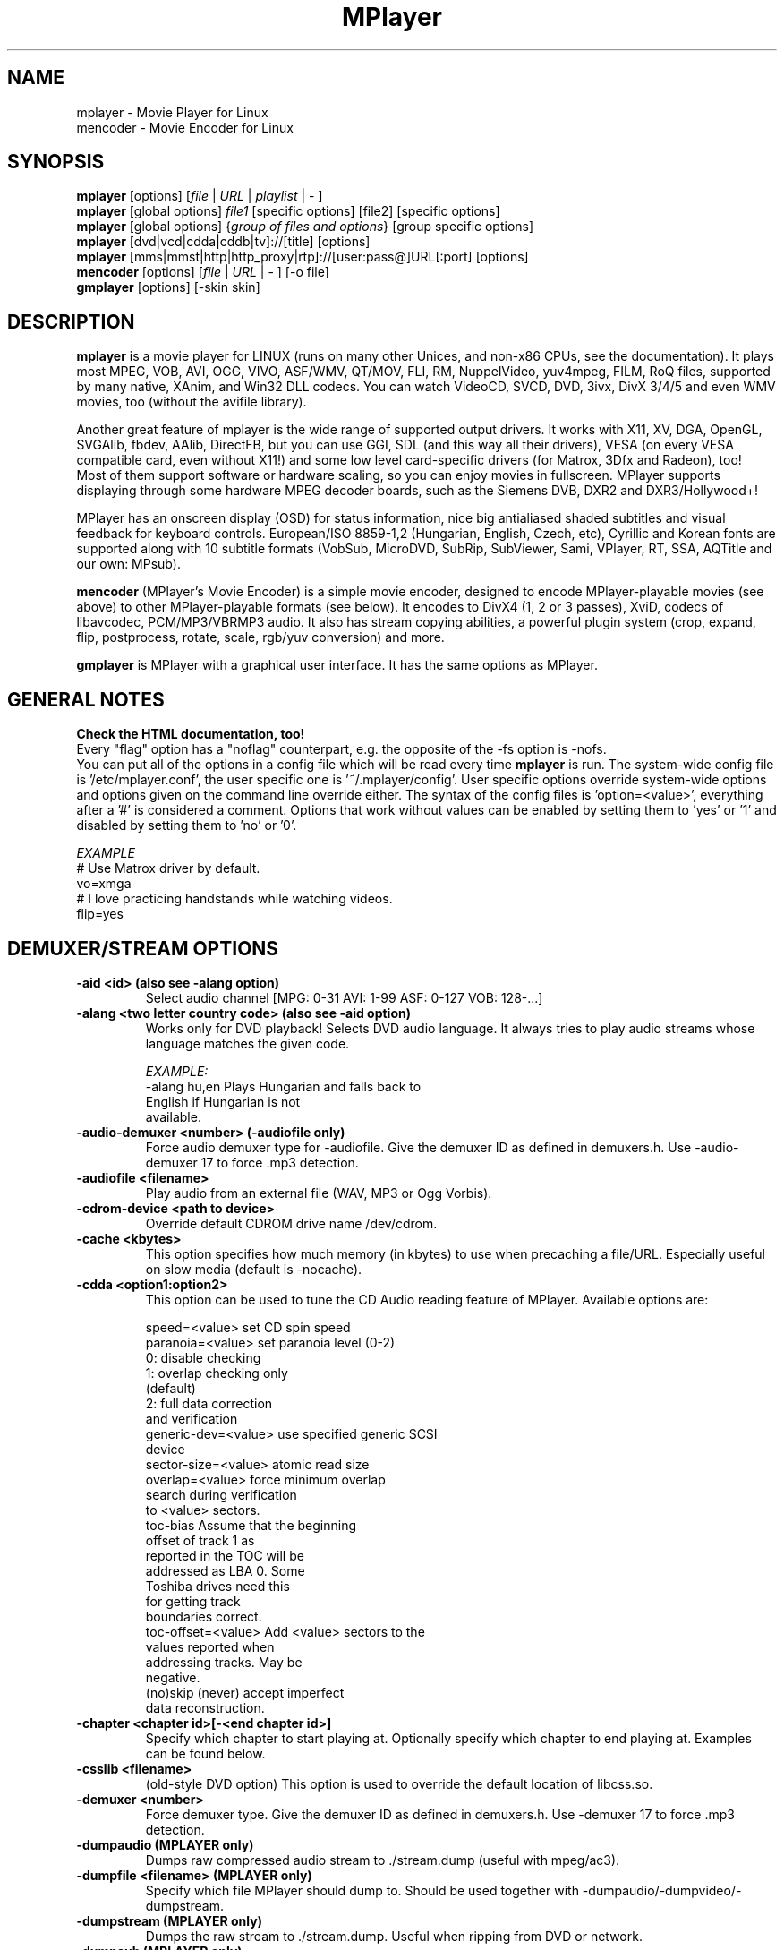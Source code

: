 .\" MPlayer (C) 2000-2002 Arpad Gereoffy <sendmail@to.mplayer-users>
.\" This man page was/is done by Gabucino <sendmail@to.mplayer-users>
.\" (Patches done by Jonas Jermann <sendmail@to.mplayer-users>)
.\" 
.TH "MPlayer" "1" "2002-06-24"

.SH "NAME"
mplayer  \- Movie Player for Linux
.br
mencoder \- Movie Encoder for Linux

.SH "SYNOPSIS"
.B mplayer
.RB [options]\ [\fIfile\fP\ |\ \fIURL\fP\ |\ \fIplaylist\fP\ |\ \-\ ]
.br
.B mplayer
.RB [global\ options]\ \fIfile1\fP\ [specific\ options]\ [file2]\ [specific\ options]
.br
.B mplayer
.RB [global\ options]\ {\fIgroup\ of\ files\ and\ options\fP}\ [group\ specific\ options]
.br
.B mplayer
.RB [dvd|vcd|cdda|cddb|tv]://[title]\ [options]
.br
.B mplayer
.RB [mms|mmst|http|http_proxy|rtp]://[user:pass@]URL[:port]\ [options]
.br
.B mencoder
.RB [options]\ [\fIfile\fP\ |\ \fIURL\fP\ |\ \-\ ]\ [\-o\ file]
.br
.B gmplayer
.RB [options]\ [\-skin\ skin]

.SH "DESCRIPTION"
.B mplayer
is a movie player for LINUX (runs on many other Unices, and non\-x86
CPUs, see the documentation). It plays most MPEG, VOB, AVI, OGG, VIVO, ASF/WMV, QT/MOV,
FLI, RM, NuppelVideo, yuv4mpeg, FILM, RoQ files, supported by many native, XAnim, and
Win32 DLL codecs. You can watch VideoCD, SVCD, DVD, 3ivx, DivX 3/4/5 and even WMV
movies, too (without the avifile library).

Another great feature of mplayer is the wide range of supported output drivers.
It works with X11, XV, DGA, OpenGL, SVGAlib, fbdev, AAlib, DirectFB, but you can use
GGI, SDL (and this way all their drivers), VESA (on every VESA compatible card, even 
without X11!) and some low level card-specific drivers (for Matrox, 3Dfx and Radeon), too!
.br
Most of them support software or hardware scaling, so you can enjoy movies in fullscreen.
MPlayer supports displaying through some hardware MPEG decoder boards, such as the Siemens
DVB, DXR2 and DXR3/Hollywood+!

MPlayer has an onscreen display (OSD) for status information, nice big
antialiased shaded subtitles and visual feedback for keyboard controls.
European/ISO 8859-1,2 (Hungarian, English, Czech, etc), Cyrillic and Korean
fonts are supported along with 10 subtitle formats (VobSub, MicroDVD, SubRip,
SubViewer, Sami, VPlayer, RT, SSA, AQTitle and our own: MPsub).

.B mencoder
(MPlayer's Movie Encoder) is a simple movie encoder, designed to
encode MPlayer-playable movies (see above) to other MPlayer-playable formats
(see below). It encodes to DivX4 (1, 2 or 3 passes), XviD, codecs of libavcodec,
PCM/MP3/VBRMP3 audio. It also has stream copying abilities, a powerful plugin system
(crop, expand, flip, postprocess, rotate, scale, rgb/yuv conversion) and more.

.B gmplayer
is MPlayer with a graphical user interface.
It has the same options as MPlayer.

.SH GENERAL NOTES
.B Check the HTML documentation, too!
.br
Every "flag" option has a "noflag" counterpart, e.g.  the opposite of the \-fs
option is \-nofs.
.br
You can put all of the options in a config file which will be read every time
.B mplayer
is run. The system-wide config file is '/etc/mplayer.conf', the user specific
one is '~/.mplayer/config'. User specific options override system-wide options
and options given on the command line override either. The syntax of the config
files is 'option=<value>', everything after a '#' is considered a comment.
Options that work without values can be enabled by setting them to 'yes' or '1'
and disabled by setting them to 'no' or '0'.

.I EXAMPLE
.br
# Use Matrox driver by default.
.br
vo=xmga
.br
# I love practicing handstands while watching videos.
.br
flip=yes

.SH "DEMUXER/STREAM OPTIONS"
.TP
.B \-aid <id> (also see \-alang option)
Select audio channel [MPG: 0\-31 AVI: 1\-99 ASF: 0\-127 VOB: 128\-...]
.TP
.B \-alang <two letter\ country\ code> (also see \-aid option)
Works only for DVD playback! Selects DVD audio language. It always tries
to play audio streams whose language matches the given code.

.I EXAMPLE:
    \-alang hu,en  Plays Hungarian and falls back to
                  English if Hungarian is not
                  available.
.TP
.B \-audio\-demuxer <number> (\-audiofile only)
Force audio demuxer type for \-audiofile.
Give the demuxer ID as defined in demuxers.h.
Use \-audio\-demuxer 17 to force .mp3 detection.
.TP
.B \-audiofile <filename>
Play audio from an external file (WAV, MP3 or Ogg Vorbis).
.TP
.B \-cdrom\-device <path\ to\ device>
Override default CDROM drive name /dev/cdrom.
.TP
.B \-cache <kbytes>
This option specifies how much memory (in kbytes) to use when precaching a file/URL.
Especially useful on slow media (default is \-nocache).
.TP
.B \-cdda <option1:option2>
This option can be used to tune the CD Audio reading feature of MPlayer.
Available options are:

    speed=<value>        set CD spin speed
    paranoia=<value>     set paranoia level (0-2)
                           0: disable checking
                           1: overlap checking only
                              (default)
                           2: full data correction
                              and verification
    generic-dev=<value>  use specified generic SCSI
                         device
    sector-size=<value>  atomic read size
    overlap=<value>      force minimum overlap
                         search during verification
                         to <value> sectors.
    toc-bias             Assume that the beginning
                         offset of track 1 as
                         reported in the TOC will be
                         addressed as LBA 0. Some
                         Toshiba drives need this
                         for getting track
                         boundaries correct.
    toc-offset=<value>   Add <value> sectors to the
                         values reported when
                         addressing tracks. May be
                         negative.
    (no)skip             (never) accept imperfect
                         data reconstruction.
.TP
.B \-chapter <chapter\ id>[-<end\ chapter\ id>]
Specify which chapter to start playing at. Optionally specify which chapter to
end playing at. Examples can be found below.
.TP
.B \-csslib <filename>
(old-style DVD option) This option is used to override the default location of libcss.so.
.TP
.B \-demuxer <number>
Force demuxer type. Give the demuxer ID as defined in demuxers.h.
Use \-demuxer 17 to force .mp3 detection.
.TP
.B \-dumpaudio (MPLAYER only)
Dumps raw compressed audio stream to ./stream.dump (useful with mpeg/ac3).
.TP
.B \-dumpfile <filename> (MPLAYER only)
Specify which file MPlayer should dump to. Should be used together
with \-dumpaudio/\-dumpvideo/\-dumpstream.
.TP
.B \-dumpstream (MPLAYER only)
Dumps the raw stream to ./stream.dump. Useful when ripping from
DVD or network.
.TP
.B \-dumpsub (MPLAYER only)
Dumps the subtitle substream from VOB streams.
.TP
.B \-dumpvideo (MPLAYER only)
Dump raw compressed video stream to ./stream.dump (not very usable).
.TP
.B \-dvd <title\ id>
Tell MPlayer which movies (specified by title id) to play. For example
sometimes '1' is a trailer, and '2' is the real movie.
.br
.I NOTE:
Sometimes deinterlacing is required for DVD playback,
see the \-pp 0x20000 or \-npp lb options.
.TP
.B \-dvd\-device <path\ to\ device>
Override default DVD device name /dev/dvd.
.TP
.B \-dvdangle <angle\ id>
Some DVD discs contain scenes that can be viewed from multiple angles.
Here you can tell MPlayer which angles to use. Examples can be found below.
.TP
.B \-dvdauth <DVD\ device>
(old-style DVD option) Turns on DVD authentication using the given device.
.TP
.B \-dvdkey <CSS\ key>
(old-style DVD option) When decoding from non-DVD, this option gives the CSS key needed 
to crack the DVD (the key is printed when authenticating with DVD).
.TP
.B \-dvdnav (BETA CODE) 
Force usage of libdvdnav.
.TP
.B \-forceidx
Force rebuilding of INDEX. Useful for files with broken index (desyncs, etc).
Seeking will be possible. You can fix the index permanently with
MEncoder (see the documentation).
.TP
.B \-fps <value>
Override video framerate (if value is wrong/missing in the header) (float number).
.TP
.B \-frames <number>
Play/convert only first <number> frames, then quit.
.TP
.B \-hr\-mp3\-seek (.MP3 only)
Hi\-res mp3 seeking. Default is: enabled when playing from external MP3 file,
as we need to seek to the very exact position to keep A/V sync. It can be slow
especially when seeking backwards \- it has to rewind to the beginning to find
the exact frame.
.TP
.B \-idx (also see \-forceidx)
Rebuilds INDEX of the AVI if no INDEX was found, 
thus allowing seeking. Useful with broken/incomplete
downloads, or badly created AVIs.
.TP
.B \-mc <seconds/frame>
Maximum A-V sync correction per frame (in seconds).
.TP
.B \-mf <option1:option2:...>
Used when decoding from multiple PNG or JPEG files
(see documentation). Available options are:

    on            turns on multifile support
    w=<value>     width of the output (autodetect)
    h=<value>     height of the output (autodetect)
    fps=<value>   fps of the output (default: 25)
    type=<value>  type of input files (available types : jpeg, png)
.TP
.B \-ni (.AVI only)
Force usage of non\-interleaved AVI parser (fixes playing
of some bad AVI files).
.TP
.B \-nobps (.AVI only)
Do not use average byte/sec value for A\-V sync (AVI).
Helps with some AVI files with broken header.
.TP
.B \-passwd <password> (see \-user option too!)
Specify password for http authentication.
.TP
.B \-rawaudio <option1:option2:...>
This option lets you play raw audio files. It may also be used to
play audio CDs which are not 44KHz 16Bit stereo.
Available options are:

    on                  use raw audio demuxer
    channels=<value>    number of channels
    rate=<value>        rate in samples per second
    samplesize=<value>  sample size in byte
    format=<value>      fourcc in hex
.TP
.B \-skipopening
Skip DVD opening (dvdnav only).
.TP
.B \-sb <byte\ position> (see \-ss option too!)
Seek to byte position. Useful for playback from CDROM
images / vob files with junk at the beginning.
.TP
.B \-srate <Hz>
Specifies Hz to playback audio on. Affects playback speed!
.TP
.B \-ss <time> (see \-sb option too!)
Seek to given time position.

.I EXAMPLE:
    \-ss 56        seeks to 56 seconds
    \-ss 01:10:00  seeks to 1 hour 10 min
.TP
.B \-tv <option1:option2:...>
This option enables the TV grabbing feature of MPlayer (see documentation). 
Available options are:

    on                use TV input
    noaudio           no sound
    driver=<value>    available: dummy, v4l
    device=<value>    Specify other device than the
                      default /dev/video0.
    input=<value>     available: television,
                      s-video, composite, etc
    freq=<value>      Specify the frequency to set
                      the tuner to (e.g. 511.250).
    outfmt=<value>    output format of the tuner
                      (rgb32, rgb24, yv12, uyvy,
                      i420)
    width=<value>     width of the output window
    height=<value>    height of the output window
    norm=<value>      available: PAL, SECAM, NTSC
    channel=<value>   Set tuner to <value> channel.
    chanlist=<value>  available: europe-east,
                      europe-west, us-bcast,
                      us-cable, etc

.TP
.B \-vcd <track>
Play video CD track from device instead of plain file.
.TP
.B \-vid <id>
Select video channel [MPG: 0\-15  ASF:  0\-255].
.TP
.B \-vivo <sub\-options> (DEBUG CODE)
Force audio parameters for the .vivo demuxer (for debugging purposes).


.SH "DECODING/FILTERING OPTIONS"
.TP
.B \-ac <codec name>
Force usage of a specific audio codec, according to its name in codecs.conf.

.I EXAMPLE:
    \-ac mp3     use libmp3 MP3 codec
    \-ac mp3acm  use l3codeca.acm MP3 codec
    \-ac ac3     use AC3 codec
    \-ac hwac3   enable hardware AC3 passthrough
                (see documentation)
    \-ac vorbis  use libvorbis
    \-ac ffmp3   use ffmpeg's MP3 decoder (SLOW)

See \-ac help for a full list of available codecs.
.TP
.B \-afm <1\-12> (OBSOLETE)
Force usage of a specific audio format family.

.I EXAMPLE:
    \-afm 1   use libmp3 (mp2/mp3, but not mp1)
    \-afm 2   suppose raw PCM audio
    \-afm 3   use libac3
    \-afm 4   use a matching Win32 codec
    \-afm 5   use aLaw/uLaw driver
    \-afm 10  use libvorbis
    \-afm 11  use ffmpeg's MP3 decoder (even mp1)
.TP
.B \-aspect <ratio>
Override aspect ratio of movies. It's autodetected on MPEG files, but can't be
autodetected on most AVI files.

.I EXAMPLE:
    \-aspect 4:3  or \-aspect 1.3333
    \-aspect 16:9 or \-aspect 1.7777
.TP
.B \-flip
Flip image upside-down.
.TP
.B \-lavdopts <option1:option2:...> (DEBUG CODE)
If decoding with a codec from libavcodec, you can specify its parameters here.

.I EXAMPLE:
    \-lavdopts bug=1

Available options are:
  
    ver=<value>  error resilience:
                   -1  needed for some very broken
                       encoders
                    0  default
                    1  more aggressive error
                       detection
    bug=<value>  manual workaround encoder bugs:
                   0  default
                   1  workaround for some old lavc
                      generated msmpeg4v3 files
.TP
.B \-nosound
Do not play/encode sound.
.TP
.B \-npp <option1,option2,...>
This option allows giving more literate postprocessing options, 
and is another way of calling it (not with \-pp). See \-npp help
for a full list of available options. The keywords accept a '\-'
prefix to disable the option.
.br
A ':' followed by a letter may be appended to the option to indicate its 
scope:
    a  Automatically switches the filter off if the CPU is too slow.
    c  Do chrominance filtering, too.
    y  Do not do chrominance filtering (only luminance filtering).
.br
Each filter defaults to 'c' (chrominance).
.br
.I NOTE:
-npp only controls the external postprocess filter, and you HAVE TO
load it manually by -vop pp (Usage: -vop pp -npp <options>),
it is not auto-loaded!

.I EXAMPLE:
    \-npp hb,vb,dr,al,lb  same as \-pp 0x2007f
    \-npp hb,vb,dr,al     same as \-pp 0x7f
    \-npp de,\-al          default filters without
                         brightness/contrast
                         correction
    \-npp de,tn:1:2:3     Enable default filters
                         & temporal denoiser.
    \-npp hb:y,vb:a \-autoq 6
                         Deblock horizontal only
                         luminance and switch
                         vertical deblocking on or
                         off automatically
                         depending on available
                         CPU time.
.TP
.B \-pp <quality> (see \-npp option too!)
Apply postprocess filter on decoded image.

Value given by -pp is sent to the codec, if the codec has built-in postprocess
filter (newer win32 DShow DLLs, divx4linux) otherwise the external postprocess
filter plugin (-vop pp) is auto-loaded and used.
Note, that you can use the built-in and external pp at the
same time, use -pp to set internal pp, and -vop pp=value to set up the external!

The valid range of -pp value for built-in pp filters vary on codecs, mostly
0-6, where 0=disable 6=slowest/best.

For the external pp filter, this is the numerical mode to use postprocessing. The '\-npp' option described
above has the same effects but with letters. To have several filters at the
same time, simply add the hexadecimal values.

.I EXAMPLE:
The following values are known to give good results:
    \-pp 0x20000 (\-npp lb)        deinterlacing (for DVD/MPEG2 playback e.g.)
    \-pp 0x7f (\-npp hb,vb,dr,al)  deblocking filter (for DivX)
.TP
.B \-ssf <mode> (BETA CODE)
Specifies SwScaler parameters. Available options are:

    lgb=[0..100]  Gaussian blur filter (luma) 
    cgb=[0..100]  Gaussian blur filter (chroma)
    ls=[0..100]   sharpen filter (luma)
    cs=[0..100]   sharpen filter (chroma)
    cvs=x         chroma vertical shifting
    chs=x         chroma horizontal shifting

.I EXAMPLE
    \-vop scale -ssf lgb=3.0
.TP
.B \-stereo <mode>
Select type of MP2/MP3 stereo output.

    Stereo         0
    Left channel   1
    Right channel  2
.TP
.B \-sws <software\ scaler\ type>
This option sets the quality (and speed, respectively) of the software scaler,
with the \-zoom option. For example with x11 or other outputs which lack
hardware acceleration. Possible settings are:

    0  fast bilinear (default)
    1  bilinear
    2  bicubic (best quality)
    3  ?
    4  nearest neighbor (bad quality)
    5  area averaging scaling support
.TP
.B \-vc <codec name>
Force usage of a specific video codec, according to its name in codecs.conf,

.I EXAMPLE:
    \-vc divx      use VFW DivX codec
    \-vc divxds    use DirectShow DivX codec
    \-vc ffdivx    use libavcodec's DivX codec
    \-vc ffmpeg12  use libavcodec's MPEG1/2 codec
    \-vc divx4     use Project Mayo's DivX codec

See '\-vc help' for FULL list!
.TP
.B \-vfm <1\-12> (OBSOLETE)
Force usage of a specific codec FAMILY, and FALLBACK to default if failed.

.I EXAMPLE:
    \-vfm 2   use VFW (Win32) codecs
    \-vfm 3   use OpenDivX/DivX4 codec (YV12)
             (same as \-vc odivx but fallback)
    \-vfm 4   use DirectShow (Win32) codecs
    \-vfm 5   use libavcodec codecs
    \-vfm 7   use DivX4 codec (YUY2)
             (same as \-vc divx4 but fallback)
    \-vfm 10  use XAnim codecs
.br
.I NOTE:
If libdivxdecore support was compiled in, then type 3 and 7 now contains
just the same DivX4 codec, but different APIs to reach it. For difference
between them and when to use which, check the DivX4 section in the
documentation.
.TP
.B \-vop <plugin3[=options],plugin2,plugin1,...>
Activate comma separated list of video filters (see documentation).
Available plugins are:

    crop[=w:h:x:y]      cropping
    expand[=w:h:x:y:o]  expanding and OSD
    flip                vertical mirroring
    mirror              horizontal mirroring
    rotate[=<0-3>]      rotate image +- 90 degrees
    scale[=w:h]         software scaling
    yuy2                YV12/I420 \-> YUY2
    rgb2bgr[=swap]      RGB 24/32 <\-> BGR 24/32
    palette             RGB/BGR 8 \-> 15/16/24/32bpp
    format[=fourcc]     restrict colorspace
    pp[=flags]          postprocessing (see \-pp)
    lavc[=quality:fps]  YV12\->MPEG1 (libavcodec)
    fame                YV12\->MPEG1 (libfame)
    dvbscale[=aspect]   optimal scaling for DVB
                        cards (aspect=
                        DVB_HEIGHT*ASPECTRATIO)
    cropdetect          black border detection
                        (print crop values)
    noise[=lumaNoise[u][t][h]:chromaNoise[u][t][h]
                        add noise
                          <0-100>  lumaNoise
                          <0-100>  chromaNoise
                          u        uniform noise
                          t        temporal noise
                          h        high quality

.I parameters:
.br
    w,h  destination width/height
           value   w/h = value
           \-1      w/h = original (default)
           0       w/h = scaled (aspect) w/h
           \-value  w/h = original+value
    x,y  x/y position of the subimage
           value   x/y = value
           \-1      x/y = center image (default)
    o    enable/disable OSD/SUB rendering
           0       disabled (default)
           1       enabled

You can get the list of available plugins executing
.I mplayer \-vop help

.TP
.B \-x <x> (MPLAYER only)
Scale image to x width (if sw/hw scaling available). Disables aspect calcs.
.TP
.B \-xy <x>
    x<=8  Scale image by factor <x>.
    x>8   Set width to <x> and calculate height to
          keep correct aspect ratio.
.TP
.B \-y <y> (MPLAYER only)
Scale image to y height (if sw/hw scaling available). Disables aspect calcs.
.TP
.B \-zoom
Allow software scaling, where available. Could be used to force scaling with -vop scale
.br
.I NOTE:
\-vop scale will IGNORE options -x/-y/-xy/-fs/-aspect without -zoom.


.SH "OSD/SUB OPTIONS"
.I NOTE:
See -vop expand too.
.TP
.B \-dumpmpsub (MPLAYER only)
Convert the given subtitle (specified with the \-sub switch) to MPlayer's
subtitle format, MPsub. Creates a dump.mpsub file in the current directory.
.TP
.B \-dumpsrtsub (MPLAYER only)
Convert the given subtitle (specified with the \-sub switch) to the time-based
SubViewer (SRT) subtitle format. Creates a dumpsub.srt file in current
directory.
.TP
.B \-ifo <vobsub\ ifo\ file>
Indicate the file that will be used to load palette and frame size for VOBSUB
subtitles.
.TP
.B \-ffactor <number>
Resample alphamap of the font. Can be:

    0     plain white fonts
    0.75  very narrow black outline [default]
    1     narrow black outline
    10    bold black outline
.TP
.B \-font <path\ to\ font.desc\ file>
Search for the OSD/SUB fonts in an alternative directory (default:
~/.mplayer/font/font.desc).

.I EXAMPLE:
    \-font ~/.mplayer/arial\-14/font.desc
.TP
.B \-noautosub
Turns off automatic subtitles.
.TP
.B \-osdlevel <0\-2> (MPLAYER only)
Specifies which mode the OSD should start in (0: none, 1: seek, 2: seek+timer,
default is 2).
.TP
.B \-sid <id> (also see -slang option)
Turns on DVD subtitle displaying. Also, you MUST specify a number which
corresponds to a DVD subtitle language (0\-31). For the list of available
subtitles, use with the \-v switch and look at the output.
.TP
.B \-slang <two\ letter\ country\ code> (also see \-sid option)
Works only for DVD playback! Turns on/selects DVD subtitle language. For the
list of available subtitles, use with the \-v switch and look at the output.

.I EXAMPLE:
    \-slang hu,en  Selects Hungarian and falls back
                  to English if Hungarian is not
                  available.
.TP
.B \-sub <subtitle\ file>
Use/display this subtitle file.
.TP
.B \-subcp <codepage>
If your system supports iconv(3), you can use this option to
specify codepage of the subtitle.

.I EXAMPLE:
    \-subcp  latin2
    \-subcp  cp1250
.TP
.B \-sub\-demuxer <number> (BETA CODE)
Force subtitle demuxer type for \-subfile.
.TP
.B \-subdelay <sec>
Delays subtitles by <sec> seconds. Can be negative.
.TP
.B \-subfps <rate>
Specify frame/sec rate of subtitle file (float number),
default: the same fps as the movie.
.br
.I NOTE:
ONLY for frame\-based SUB files, i.e. NOT MicroDVD format!
.TP
.B \-subfile <filename> (BETA CODE)
Currently useless. Same as \-audiofile, but for subtitle streams (OggDS?).
.TP
.B \-subpos <0\-100> (useful with -vop expand)
Specify the position of subtitles on the screen. The value is the vertical
position of the subtitle in % of the screen height.
.TP
.B \-unicode
Tells MPlayer to handle the subtitle file as UNICODE.
.TP
.B \-utf8
Tells MPlayer to handle the subtitle file as UTF8.
.TP
.B \-vobsub <vobsub\ file\ without\ extension>
Specify the VobSub files that are to be used for subtitle. This is
the full pathname without extensions, i.e. without the ".idx", ".ifo"
or ".sub".
.TP
.B \-vobsubid <0-31>
Specify the VobSub subtitle id. Valid values range from 0 to 31.


.SH "AUDIO OUTPUT OPTIONS (MPLAYER ONLY)"
.TP
.B \-abs <value> (OBSOLETE)
Override audio driver/card buffer size detection, -ao oss only
.TP
.B \-ao <driver>[:<device>]
Select audio output driver and optionally device. "device" is valid with
SDL, too, it means subdriver then.

.I EXAMPLE
    \-ao oss:/dev/dsp1  specifies the sound device
                       to use with OSS (replaces
                       the old \-dsp option)
    \-ao sdl:esd        specifies the SDL subdriver

You can get the list of available drivers executing
.I mplayer \-ao help
.TP
.B \-aofile <filename>
Filename for \-ao pcm.
.TP
.B \-aop <plugin1:plugin2:...>
Specify audio plugin(s) and their options (see documentation!!).
Available options are:

    list=[plugins]   comma separated list of
                     plugins (resample, format,
                     surround, format, volume,
                     extrastereo, volnorm)
    delay=<sec>      example plugin, do not use!
    format=<format>  output format
                     (format plugin only)
    fout=<Hz>        output frequency
                     (resample plugin only)
    volume=<0-255>   volume (volume plugin only)
    mul=<value>      stereo coefficient, defaults
                     to 2.5
                     (extrastereo plugin only)
    softclip         compressor/"soft\-clipping"
                     capabilities
                     (volume plugin only)
.TP
.B \-channels <number>
Select number of audio output channels to be used

    Stereo    2
    Surround  4
    Full 5.1  6

Currently this option is only honored for AC3 audio, and/or the surround plugin.
.TP
.B \-delay <sec>
Audio delay in seconds (may be +/\- float value).
.TP
.B \-mixer <device>
This option will tell MPlayer to use a different device for mixing than
/dev/mixer.
.TP
.B \-nowaveheader (-ao pcm only)
Don't include wave header. Used for RAW PCM.


.SH "VIDEO OUTPUT OPTIONS (MPLAYER ONLY)"
.TP
.B \-aa*
Used for \-vo aa. You can get a list and an explanation of available options executing
.I mplayer \-aahelp
.TP
.B \-blue_intensity <\-1000\ \-\ 1000>
Adjust intensity of blue component of video signal (default 0).
.TP
.B \-bpp <depth>
Use different color depth than autodetect. Not all \-vo drivers support
it (fbdev, dga2, svga, vesa).
.TP
.B \-brightness <\-100\ \-\ 100>
Adjust brightness of video output (default 0). It changes intensity of 
RGB components of video signal from black to white screen.
.TP
.B \-contrast <\-100\ \-\ 100>
Adjust contrast of video output (default 0). Works in similar manner as brightness.
.TP
.B \-display <name>
Specify the hostname and display number of the X server you want
to display on.

.I EXAMPLE:
    \-display  xtest.localdomain:0
.TP
.B \-double
Enables doublebuffering. Fixes flicker by storing two frames in memory, and
displaying one while decoding another. Can effect OSD. Needs twice the memory
than a single buffer, so it won't work on cards with very few video memory.
.TP
.B \-dr
Turns on direct rendering (not supported by all codecs and video outputs)
(default is off).
.TP
.B \-dxr2 <option1:option2:...>
This option is used to control the dxr2 driver.

    overlay                 enable the overlay
    overlay-ratio           tune the overlay
    ucode=<value>           path to the microcode
    norm=<value>            TV norm
    ar-mode=<value>         aspect ratio mode
    macrovision=<value>     macrovision mode
    75ire                   enable 7.5 IRE
    bw                      b/w TV output
    color                   color TV output
    interlaced              interlaced TV output
    square/ccir601-pixel    TV pixel mode
    iec958-encoded/decoded  iec958 output mode
    mute                    mute sound output
    ignore-cache            do not use VGA cache
    update-cache            recreate VGA cache
.TP
.B \-fb <device> (fbdev or DirectFB only)
Specifies the framebuffer device to use. By default it uses /dev/fb0.
.TP
.B \-fbmode <modename> (fbdev only)
Change video mode to the one that is labelled as <modename> in /etc/fb.modes.
.br
.I NOTE:
VESA framebuffer doesn't support mode changing.
.TP
.B \-fbmodeconfig <filename> (fbdev only)
Use this config file instead of the default /etc/fb.modes.
Only valid for the fbdev driver.
.TP
.B \-forcexv (SDL only)
Force using XVideo.
.TP
.B \-fs
Fullscreen playing (centers movie, and makes black
bands around it). Toggle it with the 'f' key (not all video
outputs support it).
.TP
.B \-fsmode-dontuse <0-31> (OBSOLETE) (use -fs option)
Try this option if you still experience fullscreen problems.
.TP
.B \-green_intensity <\-1000\ \-\ 1000>
Adjust intensity of green component of video signal (default 0).
.TP
.B \-hue <\-100\ \-\ 100>
Adjust hue of video signal (default 0). You can get colored negative
of image with this option.
.TP
.B \-icelayer <0\-15> (icewm only)
Sets the layer of the fullscreen window of mplayer for icewm.

    Desktop     0
    Below       2
    Normal      4
    OnTop       6
    Dock        8
    AboveDock  10
    Menu       12

Default is layer Menu (12).
.TP
.B \-jpeg <option1:option2:...> (\-vo jpeg only)
Specify options for the JPEG output (see documentation).
Available options are [no]progressiv, [no]baseline, 
optimize, smooth, quality and outdir.
.TP
.B \-monitor_dotclock <dotclock\ (or\ pixelclock) range>  (fbdev only)
Look into etc/example.conf for further information and in DOCS/video.html.
.TP
.B \-monitor_hfreq <horizontal frequency range>  (fbdev only)
.TP
.B \-monitor_vfreq <vertical frequency range>  (fbdev only)
.TP
.B \-monitoraspect <ratio>
Set aspect ratio of your screen.

.I EXAMPLE:
    \-monitoraspect 4:3  or 1.3333
    \-monitoraspect 16:9 or 1.7777
.TP
.B \-noslices
Disable drawing video by 16-pixel height slices/bands, instead draws the
while frame in a single run. May be faster or slower, depending on card/cache.
It has effect only with libmpeg2 and libavcodec codecs.
.TP
.B \-panscan <range>
Enables Pan & Scan functionality, i.e. in order to display a 16:9 movie
on a 4:3 display, the sides of the movie are cropped to get a 4:3 image
which fits the screen. This function works only with xv, xmga and xvidix
drivers.

The range varies between 0.0 and 1.0 and controls how much of the image is
cropped.
.TP
.B \-red_intensity <\-1000\ \-\ 1000>
Adjust intensity of red component of video signal (default 0).
.TP
.B \-saturation <\-100\ \-\ 100>
Adjust saturation of video output (default 0). You can get grayscale output 
with this option.
.TP
.B \-rootwin
Play movie in the root window (desktop background) instead of opening
a new one. Works only with x11, xv, xmga and xvidix drivers.
.TP
.B \-screenw <pixels> \-screenh <pixels>
If you use an output driver which can't know the resolution of the screen
(fbdev/x11 and/or TVout) this is where you can specify the horizontal and vertical
resolution.
.TP
.B \-vm
Try to change to a better video mode. dga, x11/xv (XF86VidMode) and sdl
output drivers support it.
.TP
.B \-vo <driver>[:<device>]
Select video output driver and optionally device. "device" is valid with
SDL and GGI too, it means subdriver then.

.I EXAMPLE:
    \-vo xmga
    \-vo sdl:aalib

You can get the list of available drivers executing
.I mplayer \-vo help
.TP
.B \-vsync
Enables VBI for vesa.
.TP
.B \-wid <window\ id>
This tells MPlayer to use a X11 window, which is useful to embed MPlayer in a
browser (with the plugger extension for instance).
.TP
.B \-xineramascreen <screen\ number>
In Xinerama configurations (i.e. a single desktop that spans across multiple
displays) this option tells MPlayer which screen to display movie on. Range 0 \- ...
.TP
.B \-z <0\-9>
Specifies compression level for PNG output (-vo png)
    0  no compression
    9  max compression
.TP
.B \-zr* (\-vo zr only)
You can get a list and an explanation of available options executing
.I mplayer \-zrhelp


.SH "PLAYER OPTIONS (MPLAYER ONLY)"
.TP
.B \-autoq <quality> (use with -vop pp!)
Dynamically changes the level of postprocess, depending on spare CPU time
available. The number you specify will be the maximum level used. Usually you
can use some big number. You may not use it together with \-pp but it is OK with
\-npp!
.TP
.B \-benchmark
Prints some statistics on CPU usage and dropped frames at the end.
Used in combination with \-nosound and \-vo null for benchmarking only video codec.
.TP
.B \-dapsync (OBSOLETE)
Use alternative A/V sync method.
.TP
.B \-framedrop (see \-hardframedrop option too!)
Frame dropping: decode all (except B) frames, video may skip.
Useful for playback on slow VGA card/bus.
.TP
.B \-gui (BETA CODE)
Start MPlayer in GUI mode.
.TP
.B \-h, \-\-help
Show short summary of options.
.TP
.B \-hardframedrop
More intense frame dropping (breaks decoding). Leads to image distortion!
.TP
.B \-input <commands>
This option can be used to configure certain parts of the input system.
Relative path are relative to $HOME/.mplayer.

    conf=<file>  Read alternative input.conf.
                 If given without pathname,
                 $HOME/.mplayer is assumed.
    ar\-delay     Delay in msec before we start
                 to autorepeat a key
                 (0 to disable).
    ar\-rate      How many key presses/second when
                 we autorepeat.
    keylist      Prints all keys that can be
                 bound to.
    cmdlist      Prints all commands that can
                 be bound.
    js\-dev       Specifies the joystick device
                 to use
                 (default is /dev/input/js0).

.I NOTE:
Autorepeat is currently only supported by joysticks.
.TP
.B \-lircconf <config\ file>
Specifies a configfile for LIRC (see http://www.lirc.org) if you don't like the default ~/.lircrc.
.TP
.B \-loop <number>
Loops movie playback <number> times. 0 means forever.
.TP
.B \-nojoystick
Turns off joystick support. Default is on, if compiled in.
.TP
.B \-nolirc
Turns off lirc support.
.TP
.B \-nortc
Turns off usage of /dev/rtc (real-time clock).
.TP
.B \-playlist <file>
Play files according to this file list (1 file/row or Winamp or asx format).
.TP
.B \-quiet
Display less output, status messages.
.TP
.B \-skin <skin\ directory> (BETA CODE)
Load skin from this directory (WITHOUT path name!).

.I EXAMPLE:
    \-skin fittyfene  tries these:
                        /usr/local/share/mplayer/Skin/fittyfene
                        ~/.mplayer/Skin/fittyfene
.TP
.B \-slave
This option switches on slave mode. This is intended for use
of MPlayer as a backend to other programs. Instead of intercepting keyboard
events, MPlayer will read simplistic command lines from its stdin.
See section
.B SLAVE MODE PROTOCOL
For the syntax.
.TP
.B \-softsleep
Uses high quality software timers. Efficient as the RTC, doesn't need root,
but requires more CPU.
.TP
.B \-sstep <sec>
Specifies seconds between displayed frames. Useful for slideshows.
.TP
.B \-stop_xscreensaver
Turns off xscreensaver at startup and turns it on again on exit.
.TP
.B \-use-stdin


.SH "ENCODING OPTIONS (MENCODER ONLY)"
.TP
.B \-divx4opts <option1:option2:...>
If encoding to DivX4, you can specify its parameters here.
Available options are:

    help               get help
    br=<value>         specify bitrate in
                       kbit <4\-16000> or
                       bit  <16001\-24000000>
    key=<value>        maximum keyframe interval
                       (in frames)
    deinterlace        enable deinterlacing
                       (avoid it, DivX4 is buggy!)
    q=<1\-5>            quality (1\-fastest, 5\-best)
    min_quant=<1\-31>   minimum quantizer
    max_quant=<1\-31>   maximum quantizer
    rc_period=<value>  rate control period
    rc_reaction_period=<value> 
                       rate control reaction period
    rc_reaction_ratio=<value> 
                       rate control reaction ratio
    crispness=<0\-100>  specify crispness/smoothness
.TP
.B \-endpos <time|byte\ position>
Stop encoding at given time or byte position. Can be specified in many ways:

    -endpos 56        encode only 56 seconds
    -endpos 01:10:00  encode only 1 hour 10 minutes
    -endpos 100mb     encode only 100 MBytes

Can be used in conjunction with -ss or -sb!
.br
.I NOTE:
Byte position won't be accurate, as it can only stop at
a frame boundary.
.TP
.B \-ffourcc <fourcc>
Can be used to override the video fourcc of the output file.

.I EXAMPLE:
    -ffourcc div3  will have the output file
                   contain "div3" as video fourcc.
.TP
.B \-include <config\ file>
Specify config file to be parsed after the default
.TP
.B \-lameopts <option1:option2:...>
If encoding to MP3 with libmp3lame, you can specify its parameters here.
Available options are:

    help           get help
    vbr=<0\-4>      variable bitrate method
                      0=cbr
                      1=mt
                      2=rh(default)
                      3=abr
                      4=mtrh
    abr            average bitrate
    cbr            constant bitrate
    br=<0\-1024>    specify bitrate in kBit
                   (CBR and ABR only)
    q=<0\-9>        quality
                   (0-highest, 9-lowest)
                   (only for VBR)
    aq=<0\-9>       algorithmic quality
                   (0-best/slowest,
                   9-worst/fastest)
    ratio=<1\-100>  compression ratio
    vol=<0\-10>     set audio input gain
    mode=<0\-3>     0=stereo
                   1=joint-stereo
                   2=dualchannel
                   3=mono
                   (default: auto)
    padding=<0\-2>  0=no
                   1=all
                   2=adjust
.TP
.B \-lavcopts <option1:option2:...>
If encoding with a codec from libavcodec, you can specify its parameters here.
.br
.I NOTE:
Also see DOCS/tech/libavc-rate-control.txt.

.I EXAMPLE:
    \-lavcopts vcodec=msmpeg4:vbitrate=1800:vhq:keyint=250

Available options are:

  help              get help

  vcodec=<value>    use the specified codec:
                      mjpeg - Motion JPEG
                      h263 - H263
                      h263p - H263 Plus
                      mpeg4 - DivX 4/5
                      msmpeg4 - DivX 3
                      rv10 - an old RealVideo codec
                      mpeg1video - MPEG1 video :)
                    There is no default, you must
                    specify it.

  vbitrate=<value>  specify bitrate in
                    kBit <4-16000> or
                    Bit  <16001-24000000>
                    (warning: 1kBit = 1000 Bits)
                    default = 800k

  vratetol=<value>  approximated *filesize*
                    tolerance in kBits.
                    (warning: 1kBit = 1000 Bits)
                    default = 1024*8 kBits = 1MByte

  keyint=<value>    interval between keyframes
                    (specify in frames, >300 are
                    not recommended)
                    default = 250 (one key frame
                    every ten seconds in a 25fps
                    movie)

  vhq               high quality mode, macro blocks
                    will be encoded multiple times
                    and the smallest will be used.
                    default = HQ disabled

  vme=<0\-5>        motion estimation method:
                      0  no ME at all
                      1  ME_FULL
                      2  ME_LOG
                      3  ME_PHODS
                      4  ME_EPZS
                      5  ME_X1
                    EPZS usually gives best
                    results, but you can try X1,
                    too. FULL is very slow and the
                    others are experimental.
                    default = EPZS

  vqcomp=<value>    If the value is set to 1.0, the
                    quantizer will stay nearly
                    constant (high motion scenes
                    will look bad). If it's 0.0,
                    the quantizer will be changed
                    to make all frames approxi-
                    mately equally sized (low
                    motion scenes will look bad).
                    default = 0.5

  vqblur=<0\-1>      blurs the quantizer graph over
                    time.
                       0.0  no blur
                       1.0  average all past
                            quantizers
                    default = 0.5

  vqscale=<2\-31>    gives each frame the same
                    quantizer (selects fixed
                    quantizer mode).
                    default = 0 (fixed quantizer
                    mode disabled)

  vrc_strategy=<0\-2>
                    different strategies to
                    decide which frames should get
                    which quantizer.
                    default = 2

  v4mv              4 motion vectors per macro-
                    block, may give you slightly
                    better quality, can only be
                    used in HQ mode and is buggy
                    with B frames currently.
                    default = disabled

  vpass=<1/2>       select internal first pass
                    or second pass of 2-pass mode.
                    default = 0 (1-pass mode)

The next 3 options apply only to I & P frames:

  vqmin=<1\-31>      minimum quantizer
                    default = 3

  vqmax=<1\-31>      maximum quantizer
                    default = 15

  vqdiff=<1\-31>     quantizer difference
                    Limits the maximum quantizer
                    difference between frames.
                    default = 3

The following options apply only to B frames:

  vmax_b_frames=<0\-4>
                    maximum number of frames
                    between each I/P frame.
                    default = 0 (B-frames
                    generation disabled)

  vb_strategy=<0/1>
                    strategy to choose between
                    I/P/B frames:
                      0 always use max B
                      1 avoid B frames in high
                        motion / scene change (can
                        lead to misprediction of
                        file size)
                    default = 0

  vb_qfactor=<value>
                    quantizer factor between B
                    and I/P frames (larger means
                    higher quantizer for B frames)
                    default = 2.0

  vb_qfactor=<value>
                    quantizer factor between b
                    and I/P frames (larger means
                    higher quantizer for B frames)
                    default = 2.0

In fixed quantizer mode you can use those options:
    vqscale, vmax_b_frames, vhq, vme, keyint

You can use the following options only in pass 1 of 2-pass mode or in 1-pass mode:
    vqblur, vqdiff

You can use the following options only in pass 2 of 2-pass mode:
    vrc_strategy, vb_strategy

All other options can be used in all modes.
.TP
.B \-noskip
Do not skip frames.
.TP
.B \-o <filename>
Outputs to the given filename, instead of the default 'test.avi'.
.TP
.B \-oac <codec name>
Encode with the given codec (codec names are from codecs.conf,
use -ovc help to get a list of available codecs).

.I EXAMPLE:
    -oac copy     no encoding, just streamcopy
    -oac pcm      encode to uncompressed PCM
    -oac mp3lame  encode to MP3 (using Lame)
.TP
.B \-ofps <fps>
The output file will have different frame/sec than the source.
You MUST set it for variable fps (asf, some mov) and progressive
(29.97fps telecined mpeg) files.
.TP
.B \-ovc <codec name>
Encode with the given codec (codec names are from codecs.conf, 
use -ovc help to get a list of available codecs).

.I EXAMPLE:
    -ovc copy    no encoding, just streamcopy
    -ovc divx4   encode to DivX4/DivX5 or XviD
    -ovc rawrgb  encode to uncompressed RGB24
    -ovc lavc    encode with a libavcodec codec
.TP
.B \-pass <1/2>
With this you can encode 2pass DivX4 files. First encode with -pass 1, then
with the same parameters, encode with -pass 2.
.br
.I NOTE:
Use -lavcopts vpass=1/2 for libavcodec 2-pass instead of -pass 1/2.
.TP
.B \-passlogfile <filename>
When encoding in 2pass mode, MEncoder dumps first pass' informations
to the given file instead of the default divx2pass.log.
.TP
.B \-skiplimit <value>
Maximal skipable frames after non-skipped one 
(-noskiplimit for unlimited number).
.TP
.B \-v, \-\-verbose
Enable verbose output (more \-v means more verbosity).
.TP
.B \-vobsubout <basename>
Specify the basename for the output .idx and .sub files.  This turns
off subtitle rendering in the encoded movie and diverts it to Vobsub
subtitle files.
.TP
.B \-vobsuboutindex <index>
Specify the index of the subtitles in the output files.  Defaults to 0.
.TP
.B \-vobsuboutid <langid>
Specify the language two letter code for the subtitles.  This
overrides what is read from the DVD or the .ifo file.


.SH "KEYBOARD CONTROL"
.I NOTE:
MPlayer has a fully configurable, command driven, control layer
which allow you to control MPlayer using keyboard, mouse, joystick 
or remote control (using lirc).
.B See documentation!
.br
.I NOTE:
The default config file for the input system is 
$HOME/.mplayer/input.conf but it can be overriden 
using the -input conf option.
.br
.I NOTE:
These keys may/may not work, depending on your video output driver.
.TP
.B general control
<\-  and  \->     seek backward/forward  10 seconds
.br
up and down     seek backward/forward   1 minute
.br
pgup and pgdown seek backward/forward  10 minutes
.br
< and >		 backward/forward in playlist
.br
HOME and END    go to next/previous playtree entry
                in the parent list
.br
INS and DEL     go to next/previous alternative
                source (asx playlist only)
.br
p / SPACE       pause movie (any key unpauses)
.br
q / ESC         stop playing and quit program
.br
+ and \-         adjust audio delay 
                by +/\- 0.1 second
.br
/ and *         decrease/increase volume
.br
9 and 0         decrease/increase volume
.br
m               mute sound
.br
f               toggle fullscreen
.br
w and e         decrease/increase panscan range
.br
o               toggle between OSD states:
                none / seek / seek+timer
.br
d               toggle frame dropping
.br
z and x         adjust subtitle delay
                by +/\- 0.1 second
.br
r and t         adjust subtitle position

(The following keys are valid only when using \-vo xv or \-vo [vesa|fbdev]:vidix
or \-vo xvidix \-vo (x)mga or \-vc divxds (slow).)

1 and 2         adjust contrast
.br
3 and 4         adjust brightness
.br
5 and 6         adjust hue
.br
7 and 8         adjust saturation
.TP
.B GUI keyboard control
ENTER           start playing
.br
s               stop playing
.br
a               about
.br
l               load file
.br
c               skin browser
.br
p               toggle playlist
.TP
.B TV input control
h and k         select previous/next channel
.br
n               change norm
.br
u               change channel list
.TP
.B DVDNAV input control
K,J,H,L         browse up/down/left/right
.br
M               jump to main menu
.br
S               select


.SH "SLAVE MODE PROTOCOL"
If the \-slave switch is given, playback is controlled by a 
line\-based protocol. If the new input is enabled (default)
each line must contain one command otherwise one of the 
following tokens:
.TP
.B Commands
.br
.br
seek <value> [type=<0/1>]
                Seek to some place in the movie.
                Type 0 is a relative seek of +/-
                <value> seconds. Type 1 seek to
                <value> % in the movie.

audio_delay <value>
                Adjust the audio delay of value seconds

quit            Quit MPlayer

pause           Pause/unpause the playback

grap_frames     Somebody know ?

pt_step <value> [force=<value>]
                Go to next/previous entry in
                the playtree. 

pt_up_step <value> [force=<value>]
                Like pt_step but it jumps to
                next/previous in the parent list.

alt_src_step <value>
                When more than one source is
                available it selects the
                next/previous one (only 
                supported by asx playlist).

sub_delay <value> [abs=<value>]
                Adjust the subtitles delay of
                +/- <value> seconds or set it
                to <value> seconds when abs is
                non zero.

osd [level=<value>]
                Toggle osd mode or set it to level
                when level > 0.

volume <dir>    Increase/decrease volume

contrast <\-100 \- 100> [abs=<value>]
.br
brightness <\-100 \- 100> [abs=<value>]
.br
hue <\-100 \- 100> [abs=<value>]
.br
saturation <\-100 \- 100> [abs=<value>]
                Set/Adjust video parameters.

frame_drop [type=<value>]
                Toggle/Set frame dropping mode.

sub_pos <value> Adjust subtitles position.

vo_fullscreen   Switch to fullscreen mode.

tv_step_channel <dir>
                Select next/previous tv channel.

tv_step_norm    Change TV norm.

tv_step_chanlist 
                Change channel list.

gui_loadfile   
.br
gui_loadsubtitle
.br
gui_about
.br
gui_play
.br
gui_stop
                GUI actions

.SH FILES
.TP
/etc/mplayer.conf
system\-wide settings
.TP
~/.mplayer/config
user settings
.TP
~/.mplayer/input.conf
input bindings (see '\-input keylist' for full keylist)
.TP
~/.mplayer/font/
font directory (There must be a font.desc file and files with .RAW extension.)
.TP
~/.mplayer/DVDkeys/
cracked CSS keys
.TP
Sub files
are searched for in this priority (for example /mnt/movie/movie.avi):
.br
  /mnt/cdrom/movie.sub
.br
  ~/.mplayer/sub/movie.sub 
.br
  ~/.mplayer/default.sub


.SH "EXAMPLES"
.TP
.B Quickstart DVD playing
mplayer \-dvd 1
.TP
.B Play only chapters 5, 6, 7
mplayer \-dvd 1 \-chapter 5\-7
.TP
.B Multiangle DVD playing
mplayer \-dvd 1 \-dvdangle 2
.TP
.B Playing from a different DVD device
mplayer \-dvd 1 \-dvd\-device /dev/dvd2
.TP
.B Old style DVD (VOB) playing
mplayer \-dvdauth /dev/dvd /mnt/dvd/VIDEO_TS/VTS_02_4.VOB
.TP
.B Stream from HTTP
mplayer http://mplayer.hq/example.avi
.TP
.B Convert subtitle to MPsub (to ./dump.mpsub)
mplayer dummy.avi \-sub source.sub \-dumpmpsub
.TP
.B Input from standard V4L
mplayer \-tv on:driver=v4l:width=640:height=480:outfmt=i420 \-vc rawi420 \-vo xv
.TP
.B Encoding DVD title #2, only selected chapters
mencoder -dvd 2 -chapter 10-15 -o title2.avi
.TP
.B Encoding DVD title #2, resizing to 640x480
mencoder -dvd 2 -vop scale=640:480 -o title2.avi
.TP
.B Encoding DVD title #2, resizing to 512xHHH (keep aspect ratio)
mencoder -dvd 2 -vop scale -zoom -xy 512 -o title2.avi
.TP
.B The same, but with libavcodec family, MPEG4 (Divx5) compression
mencoder -dvd 2 -o title2.avi -ovc lavc -lavcopts vcodec=mpeg4:vhq:vbitrate=1800
.TP
.B Encoding all *.jpg files in the current dir
mencoder \\*.jpg -mf on:fps=25 -o output.avi
.TP
.B Encoding from tuner (see documentation!)
mencoder -tv on:driver=v4l:width=640:height=480 -o tv.avi
.TP
.B Encoding from a pipe
rar p test-SVCD.rar | mencoder -divx4opts br=800 -ofps 24 -pass 1 -- -
.TP
.B Encoding multiple *.vob files
cat *.vob | mencoder <options> -


.SH "BUGS"
Probably. PLEASE, double-check the documentation (especially bugreports.html),
the FAQ and the mail archive before!

Send your complete bug reports to the MPlayer-users mailing list at
<mplayer-users@mplayerhq.hu>. We love complete bug reports :)


.SH "AUTHORS"
Check documentation!

MPlayer is (C) 2000\-2002
.I Arpad Gereoffy <sendmail@to.mplayer\-users>

This man page is written and maintained by
.I Gabucino <sendmail@to.mplayer\-users>.

(Patches done by
.I Jonas Jermann <sendmail@to.mplayer\-users>
)


.SH "STANDARD DISCLAIMER"
Use only at your own risk! There may be errors and inaccuracies that could
be damaging to your system or your eye. Proceed with caution, and although
this is highly unlikely, the author doesn't take any responsibility for that!
.\" end of file

